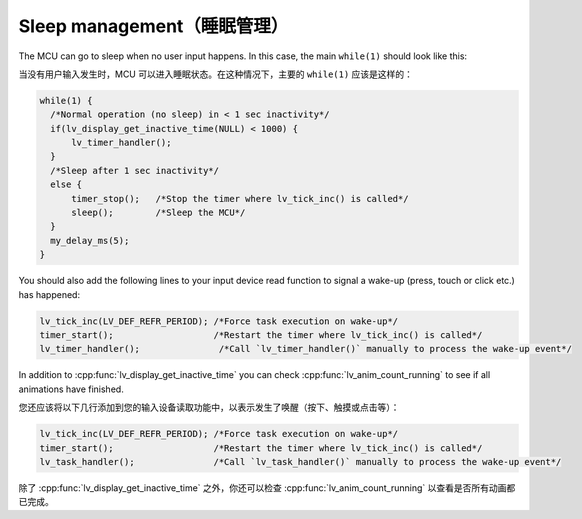 ===========================
Sleep management（睡眠管理）
===========================

.. raw:: html

   <details>
     <summary>显示原文</summary>

The MCU can go to sleep when no user input happens. In this case, the
main ``while(1)`` should look like this:

.. raw:: html

   </details> 
   <br>


当没有用户输入发生时，MCU 可以进入睡眠状态。在这种情况下，主要的 ``while(1)`` 应该是这样的：


.. code:: c

   while(1) {
     /*Normal operation (no sleep) in < 1 sec inactivity*/
     if(lv_display_get_inactive_time(NULL) < 1000) {
         lv_timer_handler();
     }
     /*Sleep after 1 sec inactivity*/
     else {
         timer_stop();   /*Stop the timer where lv_tick_inc() is called*/
         sleep();        /*Sleep the MCU*/
     }
     my_delay_ms(5);
   }

.. raw:: html

   <details>
     <summary>显示原文</summary>

You should also add the following lines to your input device read
function to signal a wake-up (press, touch or click etc.) has happened:

.. code:: c

   lv_tick_inc(LV_DEF_REFR_PERIOD); /*Force task execution on wake-up*/
   timer_start();                   /*Restart the timer where lv_tick_inc() is called*/
   lv_timer_handler();               /*Call `lv_timer_handler()` manually to process the wake-up event*/

In addition to :cpp:func:`lv_display_get_inactive_time` you can check
:cpp:func:`lv_anim_count_running` to see if all animations have finished.

.. raw:: html

   </details> 
   <br>


您还应该将以下几行添加到您的输入设备读取功能中，以表示发生了唤醒（按下、触摸或点击等）：

.. code:: c

   lv_tick_inc(LV_DEF_REFR_PERIOD); /*Force task execution on wake-up*/
   timer_start();                   /*Restart the timer where lv_tick_inc() is called*/
   lv_task_handler();               /*Call `lv_task_handler()` manually to process the wake-up event*/

除了 :cpp:func:`lv_display_get_inactive_time` 之外，你还可以检查 :cpp:func:`lv_anim_count_running` 以查看是否所有动画都已完成。

